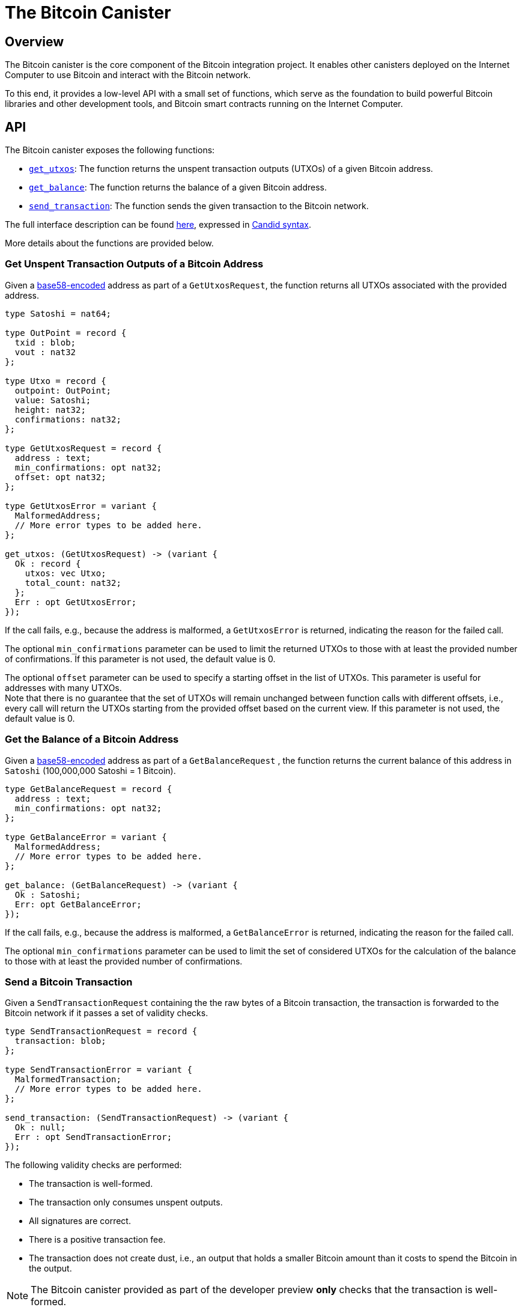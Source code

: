 = The Bitcoin Canister

== Overview

The Bitcoin canister is the core component of the Bitcoin integration project.
It enables other canisters deployed on the Internet Computer to use Bitcoin and interact with the Bitcoin network.

To this end, it provides a low-level API with a small set of functions, which
serve as the foundation to build powerful Bitcoin libraries and other development tools,
and Bitcoin smart contracts running on the Internet Computer.

== API

The Bitcoin canister exposes the following functions:

- <<Get Unspent Transaction Outputs of a Bitcoin Address,`get_utxos`>>: The function returns the unspent transaction outputs (UTXOs) of a given Bitcoin address.
- <<Get the Balance of a Bitcoin Address,`get_balance`>>: The function returns the balance of a given Bitcoin address.
- <<Send a Bitcoin Transaction,`send_transaction`>>: The function sends the given transaction to the Bitcoin network.

The full interface description can be found link:candid.did[here],
expressed in https://github.com/dfinity/candid/blob/master/spec/Candid.md[Candid syntax].

More details about the functions are provided below.

=== Get Unspent Transaction Outputs of a Bitcoin Address

Given a https://en.bitcoin.it/wiki/Base58Check_encoding[base58-encoded] address as part of a
`GetUtxosRequest`, the function returns all UTXOs associated with the
provided address.

```
type Satoshi = nat64;

type OutPoint = record {
  txid : blob;
  vout : nat32
};

type Utxo = record {
  outpoint: OutPoint;
  value: Satoshi;
  height: nat32;
  confirmations: nat32;
};

type GetUtxosRequest = record {
  address : text;
  min_confirmations: opt nat32;
  offset: opt nat32;
};

type GetUtxosError = variant {
  MalformedAddress;
  // More error types to be added here.
};

get_utxos: (GetUtxosRequest) -> (variant {
  Ok : record {
    utxos: vec Utxo;
    total_count: nat32;
  };
  Err : opt GetUtxosError;
});
```

If the call fails, e.g., because the address is malformed, a `GetUtxosError` is returned,
indicating the reason for the failed call.

The optional `min_confirmations` parameter can be used to limit the returned UTXOs to those with at
least the provided number of confirmations.
If this parameter is not used, the default value is 0.

The optional `offset` parameter can be used to specify a starting offset in the list of UTXOs.
This parameter is useful for addresses with many UTXOs. +
Note that there is no guarantee that the set of UTXOs will remain unchanged between function calls with different
offsets, i.e., every call will return the UTXOs starting from the provided offset based on the
current view.
If this parameter is not used, the default value is 0.

=== Get the Balance of a Bitcoin Address

Given a https://en.bitcoin.it/wiki/Base58Check_encoding[base58-encoded] address as part of a
`GetBalanceRequest` , the function returns the current balance of this address in `Satoshi` (100,000,000 Satoshi = 1 Bitcoin).

```
type GetBalanceRequest = record {
  address : text;
  min_confirmations: opt nat32;
};

type GetBalanceError = variant {
  MalformedAddress;
  // More error types to be added here.
};

get_balance: (GetBalanceRequest) -> (variant {
  Ok : Satoshi;
  Err: opt GetBalanceError;
});
```

If the call fails, e.g., because the address is malformed, a `GetBalanceError` is returned,
indicating the reason for the failed call.

The optional `min_confirmations` parameter can be used to limit the set of considered UTXOs
for the calculation of the balance to those with at least the provided number of confirmations.

=== Send a Bitcoin Transaction

Given a `SendTransactionRequest` containing the the raw bytes of a Bitcoin transaction,
the transaction is forwarded to the Bitcoin network if it passes a set of validity checks.

```
type SendTransactionRequest = record {
  transaction: blob;
};

type SendTransactionError = variant {
  MalformedTransaction;
  // More error types to be added here.
};

send_transaction: (SendTransactionRequest) -> (variant {
  Ok : null;
  Err : opt SendTransactionError;
});
```

The following validity checks are performed:

- The transaction is well-formed.
- The transaction only consumes unspent outputs.
- All signatures are correct.
- There is a positive transaction fee.
- The transaction does not create dust, i.e., an output that holds a smaller Bitcoin amount
than it costs to spend the Bitcoin in the output.

NOTE: The Bitcoin canister provided as part of the developer preview *only* checks that the
transaction is well-formed.

If at least one of these checks fails, a `SendTransactionError` is returned,
indicating the reason for the failed call.

The Bitcoin canister caches the transaction and periodically forwards the transaction
until the transaction appears in a block or the transaction
times out after 24 hours, at which point the transaction is removed from the cache.

NOTE: The Bitcoin canister provided as part of the developer preview does *not*
cache transactions.
